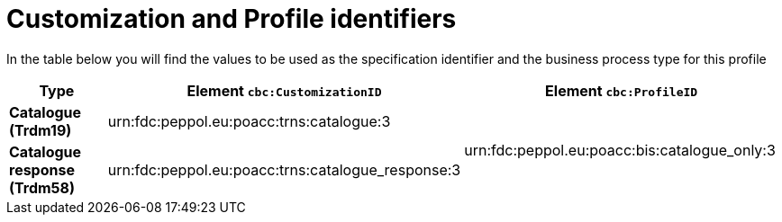 
[[prof-1]]
= Customization and Profile identifiers

In the table below you will find the values to be used as the specification identifier and the business process type for this profile

[cols="2s,5a,5a", options="header"]
|===
| Type
| Element `cbc:CustomizationID`
| Element `cbc:ProfileID`


| Catalogue (Trdm19)
| urn:fdc:peppol.eu:poacc:trns:catalogue:3
.2+.^| urn:fdc:peppol.eu:poacc:bis:catalogue_only:3

| Catalogue response (Trdm58)
| urn:fdc:peppol.eu:poacc:trns:catalogue_response:3
|
|===

